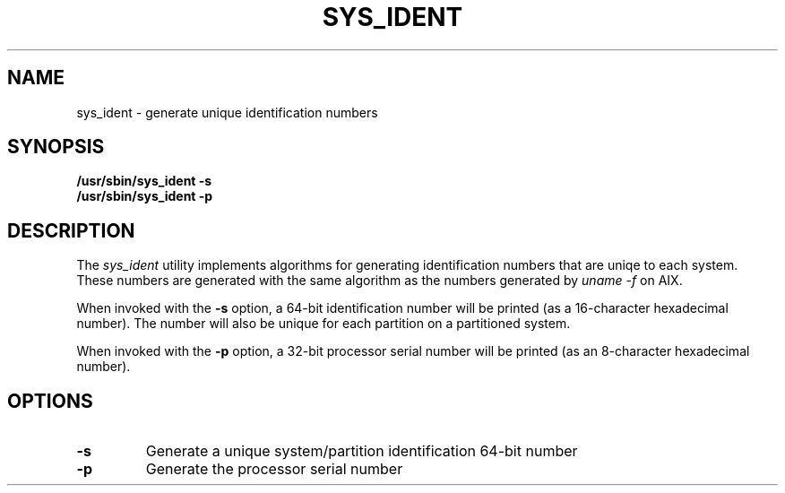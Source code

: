 .\"
.\" Copyright (C) 2006 International Business Machines
.\" Michael Strosaker <strosake@us.ibm.com>
.\"
.TH SYS_IDENT 8 "Jan 2006" Linux "Linux on Power Service Tools"
.SH NAME
sys_ident \- generate unique identification numbers
.SH SYNOPSIS
.nf
\fB/usr/sbin/sys_ident -s\fR
\fB/usr/sbin/sys_ident -p\fR
.fi
.SH DESCRIPTION
.P
The \fIsys_ident\fR utility implements algorithms for generating
identification numbers that are uniqe to each system.  These numbers are
generated with the same algorithm as the numbers generated by
\fIuname -f\fR on AIX.

.P
When invoked with the \fB-s\fR option, a 64-bit identification number
will be printed (as a 16-character hexadecimal number).  The number will
also be unique for each partition on a partitioned system.

.P
When invoked with the \fB-p\fR option, a 32-bit processor serial number
will be printed (as an 8-character hexadecimal number).

.SH OPTIONS
.TP
.B \-s
Generate a unique system/partition identification 64-bit number
.TP
.B \-p
Generate the processor serial number

